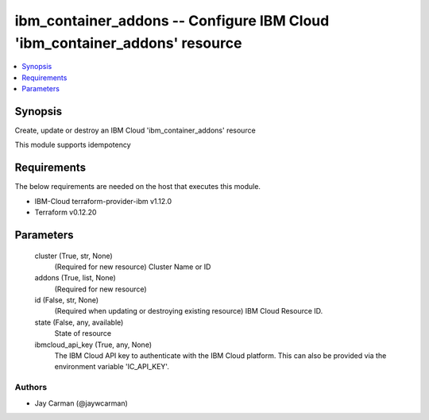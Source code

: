 
ibm_container_addons -- Configure IBM Cloud 'ibm_container_addons' resource
===========================================================================

.. contents::
   :local:
   :depth: 1


Synopsis
--------

Create, update or destroy an IBM Cloud 'ibm_container_addons' resource

This module supports idempotency



Requirements
------------
The below requirements are needed on the host that executes this module.

- IBM-Cloud terraform-provider-ibm v1.12.0
- Terraform v0.12.20



Parameters
----------

  cluster (True, str, None)
    (Required for new resource) Cluster Name or ID


  addons (True, list, None)
    (Required for new resource)


  id (False, str, None)
    (Required when updating or destroying existing resource) IBM Cloud Resource ID.


  state (False, any, available)
    State of resource


  ibmcloud_api_key (True, any, None)
    The IBM Cloud API key to authenticate with the IBM Cloud platform. This can also be provided via the environment variable 'IC_API_KEY'.













Authors
~~~~~~~

- Jay Carman (@jaywcarman)

